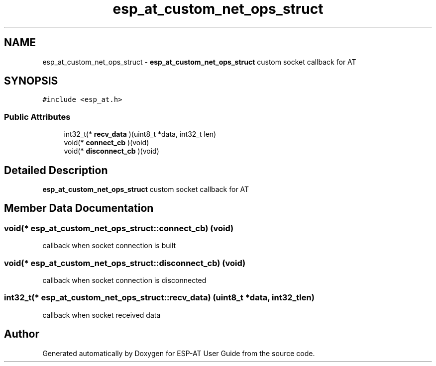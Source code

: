 .TH "esp_at_custom_net_ops_struct" 3 "Tue Sep 22 2020" "ESP-AT User Guide" \" -*- nroff -*-
.ad l
.nh
.SH NAME
esp_at_custom_net_ops_struct \- \fBesp_at_custom_net_ops_struct\fP custom socket callback for AT  

.SH SYNOPSIS
.br
.PP
.PP
\fC#include <esp_at\&.h>\fP
.SS "Public Attributes"

.in +1c
.ti -1c
.RI "int32_t(* \fBrecv_data\fP )(uint8_t *data, int32_t len)"
.br
.ti -1c
.RI "void(* \fBconnect_cb\fP )(void)"
.br
.ti -1c
.RI "void(* \fBdisconnect_cb\fP )(void)"
.br
.in -1c
.SH "Detailed Description"
.PP 
\fBesp_at_custom_net_ops_struct\fP custom socket callback for AT 
.SH "Member Data Documentation"
.PP 
.SS "void(* esp_at_custom_net_ops_struct::connect_cb) (void)"
callback when socket connection is built 
.SS "void(* esp_at_custom_net_ops_struct::disconnect_cb) (void)"
callback when socket connection is disconnected 
.SS "int32_t(* esp_at_custom_net_ops_struct::recv_data) (uint8_t *data, int32_t len)"
callback when socket received data 

.SH "Author"
.PP 
Generated automatically by Doxygen for ESP-AT User Guide from the source code\&.
